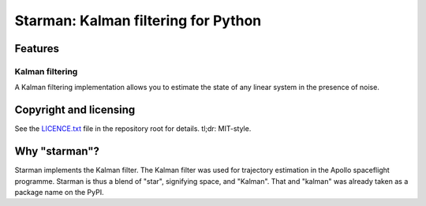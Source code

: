 Starman: Kalman filtering for Python
====================================

Features
--------

Kalman filtering
````````````````

.. image:: example/kalman_filtering.png

A Kalman filtering implementation allows you to estimate the state of any linear
system in the presence of noise.

Copyright and licensing
-----------------------

See the `LICENCE.txt <LICENSE.txt>`_ file in the repository root for details.
tl;dr: MIT-style.

Why "starman"?
--------------

Starman implements the Kalman filter. The Kalman filter was used for trajectory
estimation in the Apollo spaceflight programme. Starman is thus a blend of
"star", signifying space, and "Kalman". That and "kalman" was already taken as a
package name on the PyPI.

